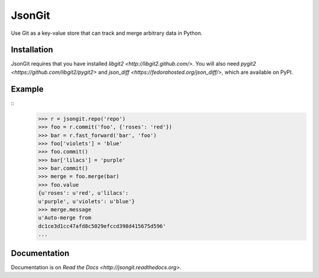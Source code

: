 JsonGit
=======

Use Git as a key-value store that can track and merge arbitrary data in Python. 

Installation
------------

JsonGit requires that you have installed
`libgit2 <http://libgit2.github.com/>`.  You will also need
`pygit2 <https://github.com/libgit2/pygit2>` and
`json_diff <https://fedorahosted.org/json_diff/>`, which are available on
PyPI.

Example
-------

::
    >>> r = jsongit.repo('repo')
    >>> foo = r.commit('foo', {'roses': 'red'})
    >>> bar = r.fast_forward('bar', 'foo')
    >>> foo['violets'] = 'blue'
    >>> foo.commit()
    >>> bar['lilacs'] = 'purple'
    >>> bar.commit()
    >>> merge = foo.merge(bar)
    >>> foo.value
    {u'roses': u'red', u'lilacs':
    u'purple', u'violets': u'blue'}
    >>> merge.message
    u'Auto-merge from
    dc1ce3d1cc47afd8c5029efccd398d415675d596'
    ...

Documentation
-------------

Documentation is on `Read the Docs <http://jsongit.readthedocs.org>`.

